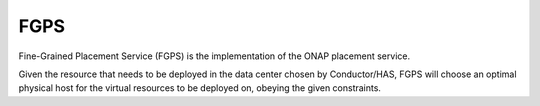 ====
FGPS
====

Fine-Grained Placement Service (FGPS) is the implementation of the ONAP placement service.

Given the resource that needs to be deployed in the data center chosen by Conductor/HAS, FGPS will choose an optimal physical host for the virtual resources to be deployed on, obeying the given constraints.

